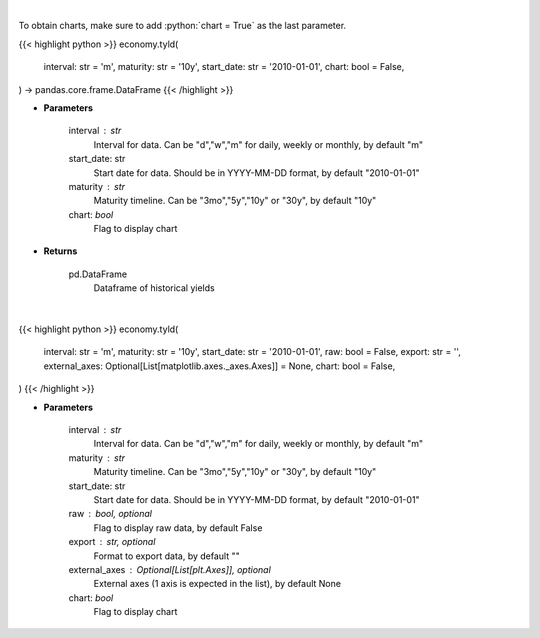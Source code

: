 .. role:: python(code)
    :language: python
    :class: highlight

|

To obtain charts, make sure to add :python:`chart = True` as the last parameter.

.. raw:: html

    <h3>
    > Getting data
    </h3>

{{< highlight python >}}
economy.tyld(
    interval: str = 'm',
    maturity: str = '10y',
    start_date: str = '2010-01-01',
    chart: bool = False,
) -> pandas.core.frame.DataFrame
{{< /highlight >}}

.. raw:: html

    <p>
    Get historical yield for a given maturity
    </p>

* **Parameters**

    interval : str
        Interval for data.  Can be "d","w","m" for daily, weekly or monthly, by default "m"
    start_date: str
        Start date for data.  Should be in YYYY-MM-DD format, by default "2010-01-01"
    maturity : str
        Maturity timeline.  Can be "3mo","5y","10y" or "30y", by default "10y"
    chart: *bool*
       Flag to display chart


* **Returns**

    pd.DataFrame
        Dataframe of historical yields

|

.. raw:: html

    <h3>
    > Getting charts
    </h3>

{{< highlight python >}}
economy.tyld(
    interval: str = 'm',
    maturity: str = '10y',
    start_date: str = '2010-01-01',
    raw: bool = False,
    export: str = '',
    external_axes: Optional[List[matplotlib.axes._axes.Axes]] = None,
    chart: bool = False,
)
{{< /highlight >}}

.. raw:: html

    <p>
    Display historical treasury yield for given maturity
    </p>

* **Parameters**

    interval : str
        Interval for data.  Can be "d","w","m" for daily, weekly or monthly, by default "m"
    maturity : str
        Maturity timeline.  Can be "3mo","5y","10y" or "30y", by default "10y"
    start_date: str
        Start date for data.  Should be in YYYY-MM-DD format, by default "2010-01-01"
    raw : bool, optional
        Flag to display raw data, by default False
    export : str, optional
        Format to export data, by default ""
    external_axes : Optional[List[plt.Axes]], optional
        External axes (1 axis is expected in the list), by default None
    chart: *bool*
       Flag to display chart

